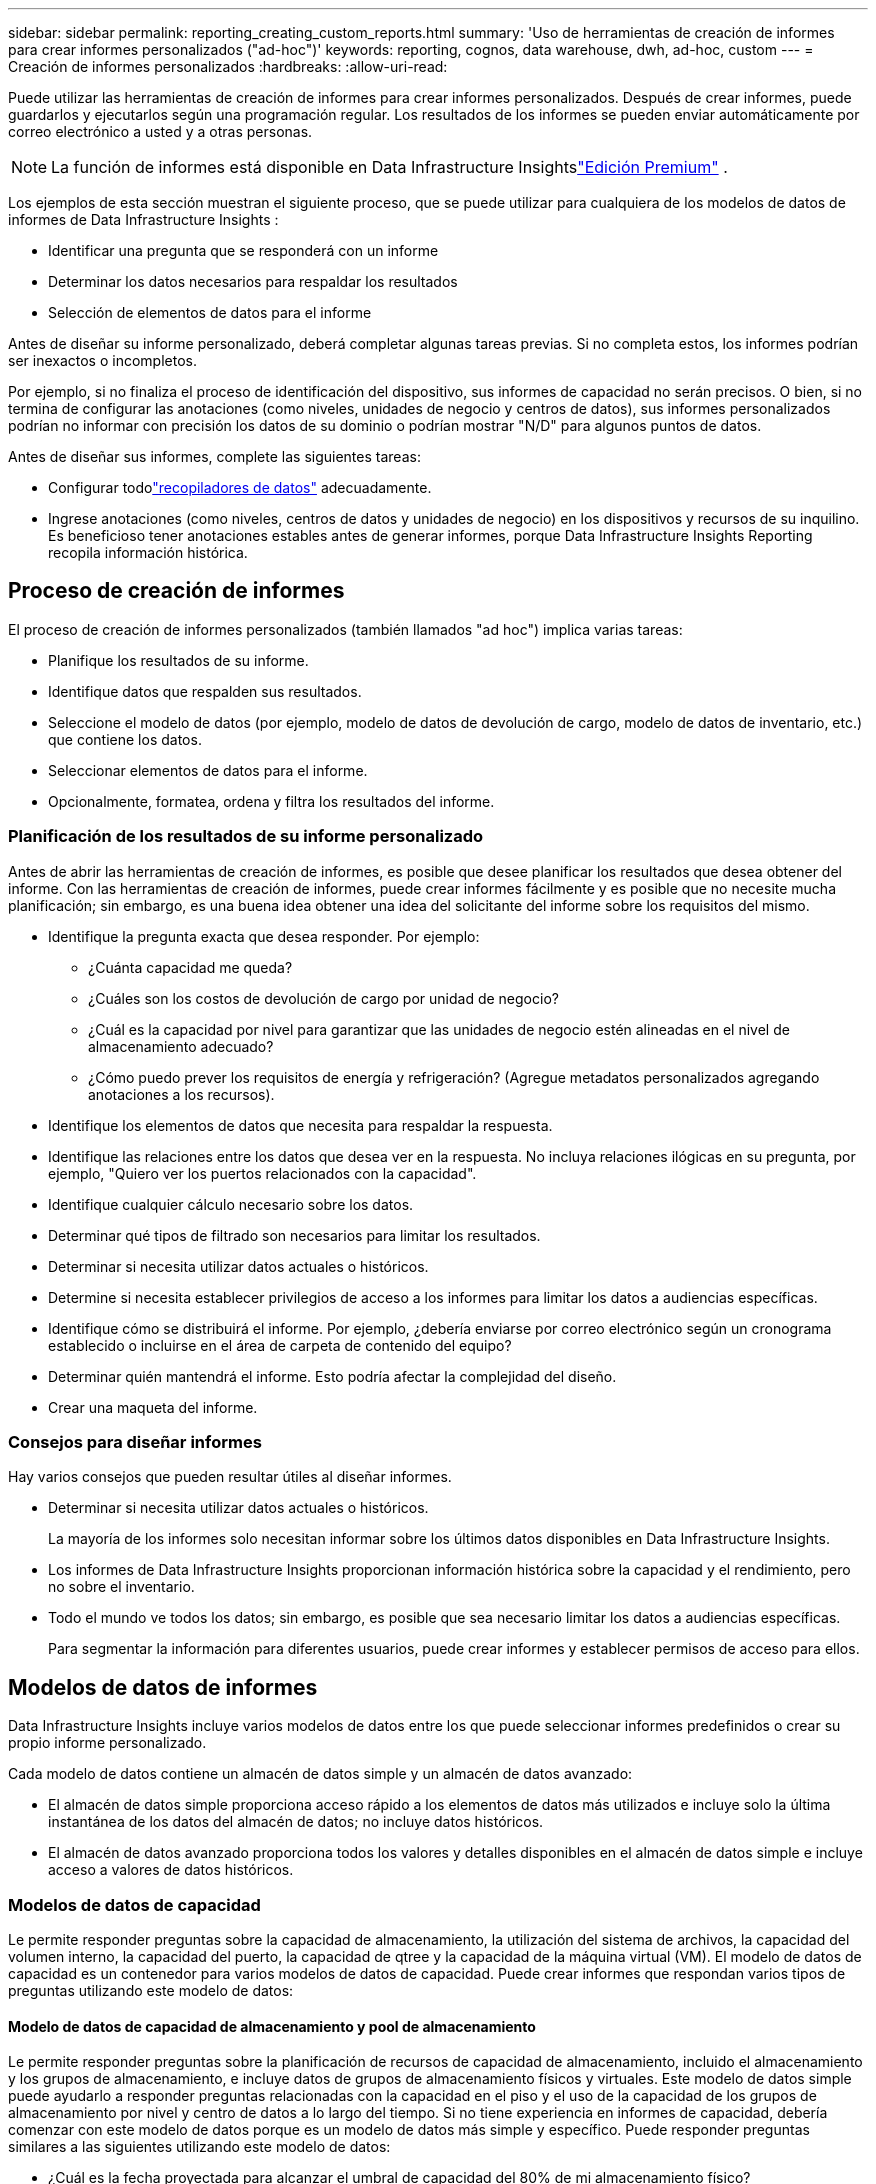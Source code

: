 ---
sidebar: sidebar 
permalink: reporting_creating_custom_reports.html 
summary: 'Uso de herramientas de creación de informes para crear informes personalizados ("ad-hoc")' 
keywords: reporting, cognos, data warehouse, dwh, ad-hoc, custom 
---
= Creación de informes personalizados
:hardbreaks:
:allow-uri-read: 


[role="lead"]
Puede utilizar las herramientas de creación de informes para crear informes personalizados.  Después de crear informes, puede guardarlos y ejecutarlos según una programación regular.  Los resultados de los informes se pueden enviar automáticamente por correo electrónico a usted y a otras personas.


NOTE: La función de informes está disponible en Data Infrastructure Insightslink:concept_subscribing_to_cloud_insights.html["Edición Premium"] .

Los ejemplos de esta sección muestran el siguiente proceso, que se puede utilizar para cualquiera de los modelos de datos de informes de Data Infrastructure Insights :

* Identificar una pregunta que se responderá con un informe
* Determinar los datos necesarios para respaldar los resultados
* Selección de elementos de datos para el informe


Antes de diseñar su informe personalizado, deberá completar algunas tareas previas.  Si no completa estos, los informes podrían ser inexactos o incompletos.

Por ejemplo, si no finaliza el proceso de identificación del dispositivo, sus informes de capacidad no serán precisos.  O bien, si no termina de configurar las anotaciones (como niveles, unidades de negocio y centros de datos), sus informes personalizados podrían no informar con precisión los datos de su dominio o podrían mostrar "N/D" para algunos puntos de datos.

Antes de diseñar sus informes, complete las siguientes tareas:

* Configurar todolink:task_configure_data_collectors.html["recopiladores de datos"] adecuadamente.
* Ingrese anotaciones (como niveles, centros de datos y unidades de negocio) en los dispositivos y recursos de su inquilino.  Es beneficioso tener anotaciones estables antes de generar informes, porque Data Infrastructure Insights Reporting recopila información histórica.




== Proceso de creación de informes

El proceso de creación de informes personalizados (también llamados "ad hoc") implica varias tareas:

* Planifique los resultados de su informe.
* Identifique datos que respalden sus resultados.
* Seleccione el modelo de datos (por ejemplo, modelo de datos de devolución de cargo, modelo de datos de inventario, etc.) que contiene los datos.
* Seleccionar elementos de datos para el informe.
* Opcionalmente, formatea, ordena y filtra los resultados del informe.




=== Planificación de los resultados de su informe personalizado

Antes de abrir las herramientas de creación de informes, es posible que desee planificar los resultados que desea obtener del informe.  Con las herramientas de creación de informes, puede crear informes fácilmente y es posible que no necesite mucha planificación; sin embargo, es una buena idea obtener una idea del solicitante del informe sobre los requisitos del mismo.

* Identifique la pregunta exacta que desea responder. Por ejemplo:
+
** ¿Cuánta capacidad me queda?
** ¿Cuáles son los costos de devolución de cargo por unidad de negocio?
** ¿Cuál es la capacidad por nivel para garantizar que las unidades de negocio estén alineadas en el nivel de almacenamiento adecuado?
** ¿Cómo puedo prever los requisitos de energía y refrigeración?  (Agregue metadatos personalizados agregando anotaciones a los recursos).


* Identifique los elementos de datos que necesita para respaldar la respuesta.
* Identifique las relaciones entre los datos que desea ver en la respuesta.  No incluya relaciones ilógicas en su pregunta, por ejemplo, "Quiero ver los puertos relacionados con la capacidad".
* Identifique cualquier cálculo necesario sobre los datos.
* Determinar qué tipos de filtrado son necesarios para limitar los resultados.
* Determinar si necesita utilizar datos actuales o históricos.
* Determine si necesita establecer privilegios de acceso a los informes para limitar los datos a audiencias específicas.
* Identifique cómo se distribuirá el informe.  Por ejemplo, ¿debería enviarse por correo electrónico según un cronograma establecido o incluirse en el área de carpeta de contenido del equipo?
* Determinar quién mantendrá el informe.  Esto podría afectar la complejidad del diseño.
* Crear una maqueta del informe.




=== Consejos para diseñar informes

Hay varios consejos que pueden resultar útiles al diseñar informes.

* Determinar si necesita utilizar datos actuales o históricos.
+
La mayoría de los informes solo necesitan informar sobre los últimos datos disponibles en Data Infrastructure Insights.

* Los informes de Data Infrastructure Insights proporcionan información histórica sobre la capacidad y el rendimiento, pero no sobre el inventario.
* Todo el mundo ve todos los datos; sin embargo, es posible que sea necesario limitar los datos a audiencias específicas.
+
Para segmentar la información para diferentes usuarios, puede crear informes y establecer permisos de acceso para ellos.





== Modelos de datos de informes

Data Infrastructure Insights incluye varios modelos de datos entre los que puede seleccionar informes predefinidos o crear su propio informe personalizado.

Cada modelo de datos contiene un almacén de datos simple y un almacén de datos avanzado:

* El almacén de datos simple proporciona acceso rápido a los elementos de datos más utilizados e incluye solo la última instantánea de los datos del almacén de datos; no incluye datos históricos.
* El almacén de datos avanzado proporciona todos los valores y detalles disponibles en el almacén de datos simple e incluye acceso a valores de datos históricos.




=== Modelos de datos de capacidad

Le permite responder preguntas sobre la capacidad de almacenamiento, la utilización del sistema de archivos, la capacidad del volumen interno, la capacidad del puerto, la capacidad de qtree y la capacidad de la máquina virtual (VM).  El modelo de datos de capacidad es un contenedor para varios modelos de datos de capacidad.  Puede crear informes que respondan varios tipos de preguntas utilizando este modelo de datos:



==== Modelo de datos de capacidad de almacenamiento y pool de almacenamiento

Le permite responder preguntas sobre la planificación de recursos de capacidad de almacenamiento, incluido el almacenamiento y los grupos de almacenamiento, e incluye datos de grupos de almacenamiento físicos y virtuales.  Este modelo de datos simple puede ayudarlo a responder preguntas relacionadas con la capacidad en el piso y el uso de la capacidad de los grupos de almacenamiento por nivel y centro de datos a lo largo del tiempo.  Si no tiene experiencia en informes de capacidad, debería comenzar con este modelo de datos porque es un modelo de datos más simple y específico.  Puede responder preguntas similares a las siguientes utilizando este modelo de datos:

* ¿Cuál es la fecha proyectada para alcanzar el umbral de capacidad del 80% de mi almacenamiento físico?
* ¿Cuál es la capacidad de almacenamiento físico en una matriz para un nivel determinado?
* ¿Cuál es mi capacidad de almacenamiento por fabricante y familia así como por centro de datos?
* ¿Cuál es la tendencia de utilización del almacenamiento en una matriz para todos los niveles?
* ¿Cuáles son mis 10 sistemas de almacenamiento con mayor utilización?
* ¿Cuál es la tendencia de utilización del almacenamiento de los grupos de almacenamiento?
* ¿Cuánta capacidad ya está asignada?
* ¿Qué capacidad está disponible para su asignación?




==== Modelo de datos de utilización del sistema de archivos

Este modelo de datos proporciona visibilidad sobre la utilización de la capacidad por parte de los hosts a nivel del sistema de archivos.  Los administradores pueden determinar la capacidad asignada y utilizada por sistema de archivos, determinar el tipo de sistema de archivos e identificar estadísticas de tendencias por tipo de sistema de archivos.  Puede responder las siguientes preguntas utilizando este modelo de datos:

* ¿Cuál es el tamaño del sistema de archivos?
* ¿Dónde se guardan los datos y cómo se accede a ellos, por ejemplo, localmente o SAN?
* ¿Cuáles son las tendencias históricas de la capacidad del sistema de archivos?  Entonces, en base a esto, ¿qué podemos anticipar para las necesidades futuras?




==== Modelo de datos de capacidad de volumen interno

Le permite responder preguntas sobre la capacidad utilizada del volumen interno, la capacidad asignada y el uso de la capacidad a lo largo del tiempo:

* ¿Qué volúmenes internos tienen una utilización superior a un umbral predefinido?
* ¿Qué volúmenes internos corren el riesgo de quedarse sin capacidad en función de una tendencia?  8 ¿Cuál es la capacidad utilizada versus la capacidad asignada en nuestros volúmenes internos?




==== Modelo de datos de capacidad portuaria

Le permite responder preguntas sobre la conectividad del puerto del conmutador, el estado del puerto y la velocidad del puerto a lo largo del tiempo.  Puede responder preguntas similares a las siguientes para ayudarlo a planificar la compra de nuevos conmutadores: ¿Cómo puedo crear un pronóstico de consumo de puerto que prediga la disponibilidad de recursos (puertos) (según el centro de datos, el proveedor del conmutador y la velocidad del puerto)?

* ¿Qué puertos tienen más probabilidades de quedarse sin capacidad, teniendo en cuenta la velocidad de los datos, el centro de datos, el proveedor y la cantidad de puertos de host y almacenamiento?
* ¿Cuáles son las tendencias de capacidad del puerto de conmutación a lo largo del tiempo?
* ¿Cuales son las velocidades del puerto?
* ¿Qué tipo de capacidad portuaria se necesita y qué organización está a punto de quedarse sin un determinado tipo de puerto o proveedor?
* ¿Cuál es el momento óptimo para comprar esa capacidad y ponerla a disposición?




==== Modelo de datos de capacidad de Qtree

Le permite analizar la tendencia de utilización de qtree (con datos como capacidad utilizada versus capacidad asignada) a lo largo del tiempo.  Puede ver la información por diferentes dimensiones, por ejemplo, por entidad comercial, aplicación, nivel y nivel de servicio.  Puede responder las siguientes preguntas utilizando este modelo de datos:

* ¿Cuál es la capacidad utilizada para qtrees frente a los límites establecidos por aplicación o entidad comercial?
* ¿Cuáles son las tendencias de nuestra capacidad utilizada y libre para que podamos realizar una planificación de la capacidad?
* ¿Qué entidades comerciales están utilizando la mayor capacidad?
* ¿Qué aplicaciones consumen más capacidad?




==== Modelo de datos de capacidad de VM

Le permite informar sobre su entorno virtual y su uso de capacidad.  Este modelo de datos le permite informar sobre los cambios en el uso de la capacidad a lo largo del tiempo para las máquinas virtuales y los almacenes de datos.  El modelo de datos también proporciona datos de aprovisionamiento fino y de devolución de cargos de máquinas virtuales.

* ¿Cómo puedo determinar el cargo por capacidad según la capacidad proporcionada a las máquinas virtuales y los almacenes de datos?
* ¿Qué capacidad no utilizan las máquinas virtuales y qué parte no utilizada está libre, huérfana u otra?
* ¿Qué necesitamos comprar en función de las tendencias de consumo?
* ¿Qué ahorros en eficiencia de almacenamiento consigo al utilizar tecnologías de deduplicación y aprovisionamiento fino de almacenamiento?


Las capacidades en el modelo de datos de capacidad de VM se toman de los discos virtuales (VMDK).  Esto significa que el tamaño aprovisionado de una VM que utiliza el modelo de datos de capacidad de VM es el tamaño de sus discos virtuales.  Esto es diferente de la capacidad aprovisionada en la vista Máquinas virtuales en Data Infrastructure Insights, que muestra el tamaño aprovisionado para la máquina virtual en sí.



==== Modelo de datos de capacidad de volumen

Le permite analizar todos los aspectos de los volúmenes de su inquilino y organizar los datos por proveedor, modelo, nivel, nivel de servicio y centro de datos.

Puede ver la capacidad relacionada con volúmenes huérfanos, volúmenes no utilizados y volúmenes de protección (utilizados para la replicación).  También puede ver diferentes tecnologías de volumen (iSCSI o FC) y comparar volúmenes virtuales con volúmenes no virtuales para problemas de virtualización de matrices.

Puede responder preguntas similares a las siguientes con este modelo de datos:

* ¿Qué volúmenes tienen una utilización superior a un umbral predefinido?
* ¿Cuál es la tendencia en mi centro de datos en cuanto a capacidad de volúmenes huérfanos?
* ¿Qué porcentaje de la capacidad de mi centro de datos está virtualizada o con aprovisionamiento ligero?
* ¿Cuánta capacidad de mi centro de datos debo reservar para la replicación?




=== Modelo de datos de contracargos

Le permite responder preguntas sobre la capacidad utilizada y la capacidad asignada en los recursos de almacenamiento (volúmenes, volúmenes internos y qtrees).  Este modelo de datos proporciona información sobre la rendición de cuentas y el cobro de capacidad de almacenamiento por parte de hosts, aplicaciones y entidades comerciales, e incluye datos actuales e históricos.  Los datos del informe se pueden clasificar por nivel de servicio y nivel de almacenamiento.

Puede utilizar este modelo de datos para generar informes de contracargos al encontrar la cantidad de capacidad que utiliza una entidad comercial.  Este modelo de datos le permite crear informes unificados de múltiples protocolos (incluidos NAS, SAN, FC e iSCSI).

* Para el almacenamiento sin volúmenes internos, los informes de contracargos muestran los contracargos por volúmenes.
* Para almacenamiento con volúmenes internos:
+
** Si las entidades comerciales están asignadas a volúmenes, los informes de contracargos muestran los contracargos por volúmenes.
** Si las entidades comerciales no están asignadas a volúmenes sino a qtrees, los informes de contracargos muestran los contracargos por qtrees.
** Si las entidades comerciales no están asignadas a volúmenes ni a qtrees, los informes de devolución de cargo muestran el volumen interno.
** La decisión de mostrar el contracargo por volumen, qtree o volumen interno se toma para cada volumen interno, por lo que es posible que diferentes volúmenes internos en el mismo grupo de almacenamiento muestren el contracargo en diferentes niveles.




Los datos de capacidad se eliminan después de un intervalo de tiempo predeterminado.  Para obtener más detalles, consulte Procesos de almacén de datos.

Los informes que utilizan el modelo de datos de contracargo pueden mostrar valores diferentes a los informes que utilizan el modelo de datos de capacidad de almacenamiento.

* Para las matrices de almacenamiento que no son sistemas de almacenamiento NetApp , los datos de ambos modelos de datos son los mismos.
* Para los sistemas de almacenamiento NetApp y Celerra, el modelo de datos de contracargo utiliza una sola capa (de volúmenes, volúmenes internos o qtrees) para basar sus cargos, mientras que el modelo de datos de capacidad de almacenamiento utiliza varias capas (de volúmenes y volúmenes internos) para basar sus cargos.




=== Modelo de datos de inventario

Le permite responder preguntas sobre recursos de inventario, incluidos hosts, sistemas de almacenamiento, conmutadores, discos, cintas, qtrees, cuotas, máquinas y servidores virtuales y dispositivos genéricos.  El modelo de datos de inventario incluye varios submercados que le permiten ver información sobre replicaciones, rutas FC, rutas iSCSI, rutas NFS y violaciones.  El modelo de datos de inventario no incluye datos históricos.  Preguntas que puedes responder con estos datos

* ¿Qué activos tengo y dónde están?
* ¿Quién está utilizando los activos?
* ¿Qué tipos de dispositivos tengo y cuáles son los componentes de esos dispositivos?
* ¿Cuántos hosts por sistema operativo tengo y cuántos puertos existen en esos hosts?
* ¿Qué matrices de almacenamiento por proveedor existen en cada centro de datos?
* ¿Cuántos conmutadores por proveedor tengo en cada centro de datos?
* ¿Cuántos puertos no tienen licencia?
* ¿Qué cintas de proveedores estamos utilizando y cuántos puertos existen en cada cinta? ¿Están todos los dispositivos genéricos identificados antes de comenzar a trabajar en los informes?
* ¿Cuáles son las rutas entre los hosts y los volúmenes de almacenamiento o cintas?
* ¿Cuáles son las rutas entre los dispositivos genéricos y los volúmenes de almacenamiento o cintas?
* ¿Cuántas infracciones de cada tipo tengo por centro de datos?
* Para cada volumen replicado, ¿cuáles son los volúmenes de origen y de destino?
* ¿Tengo alguna incompatibilidad de firmware o desajustes en la velocidad del puerto entre los HBA host de Fibre Channel y los conmutadores?




=== Modelo de datos de rendimiento

Le permite responder preguntas sobre el rendimiento de volúmenes, volúmenes de aplicaciones, volúmenes internos, conmutadores, aplicaciones, máquinas virtuales, VMDK, ESX versus máquinas virtuales, hosts y nodos de aplicaciones.  Muchos de estos informes informan datos _por hora_, datos _diarios_ o ambos.  Con este modelo de datos, puede crear informes que respondan a varios tipos de preguntas sobre gestión del rendimiento:

* ¿Qué volúmenes o volúmenes internos no han sido utilizados o accedidos durante un período específico?
* ¿Podemos identificar alguna posible configuración incorrecta del almacenamiento de una aplicación (no utilizada)?
* ¿Cuál fue el patrón general de comportamiento de acceso para una aplicación?
* ¿Los volúmenes escalonados se asignan adecuadamente para una aplicación determinada?
* ¿Podríamos utilizar un almacenamiento más barato para una aplicación que actualmente se está ejecutando sin afectar el rendimiento de la aplicación?
* ¿Cuáles son las aplicaciones que están produciendo más accesos al almacenamiento configurado actualmente?


Al utilizar las tablas de rendimiento del conmutador, puede obtener la siguiente información:

* ¿Está equilibrado el tráfico de mi host a través de los puertos conectados?
* ¿Qué conmutadores o puertos presentan una gran cantidad de errores?
* ¿Cuáles son los switches más utilizados según el rendimiento del puerto?
* ¿Cuáles son los conmutadores infrautilizados en función del rendimiento del puerto?
* ¿Cuál es la tendencia de rendimiento del host en función del rendimiento del puerto?
* ¿Cuál es la utilización del rendimiento durante los últimos X días para un host, sistema de almacenamiento, cinta o conmutador específicos?
* ¿Qué dispositivos están produciendo tráfico en un conmutador específico (por ejemplo, qué dispositivos son responsables del uso de un conmutador muy utilizado)?
* ¿Cuál es el rendimiento de una unidad de negocio específica en nuestro entorno?


Al utilizar las tablas de rendimiento del disco, puede obtener la siguiente información:

* ¿Cuál es el rendimiento de un grupo de almacenamiento específico en función de los datos de rendimiento del disco?
* ¿Cuál es el pool de almacenamiento más utilizado?
* ¿Cuál es la utilización promedio del disco para un almacenamiento específico?
* ¿Cuál es la tendencia de uso de un sistema de almacenamiento o un grupo de almacenamiento en función de los datos de rendimiento del disco?
* ¿Cuál es la tendencia de uso del disco para un grupo de almacenamiento específico?


Al utilizar las tablas de rendimiento de VM y VMDK, puede obtener la siguiente información:

* ¿Mi entorno virtual funciona de manera óptima?
* ¿Qué VMDK informan las cargas de trabajo más altas?
* ¿Cómo puedo utilizar el rendimiento informado de los VMD asignados a diferentes almacenes de datos para tomar decisiones sobre la reorganización en niveles?


El modelo de datos de rendimiento incluye información que le ayuda a determinar la idoneidad de los niveles, las configuraciones incorrectas de almacenamiento para las aplicaciones y los tiempos de último acceso de los volúmenes y los volúmenes internos.  Este modelo de datos proporciona datos como tiempos de respuesta, IOP, rendimiento, número de escrituras pendientes y estado de acceso.



=== Modelo de datos de eficiencia de almacenamiento

Le permite realizar un seguimiento de la puntuación y el potencial de eficiencia del almacenamiento a lo largo del tiempo.  Este modelo de datos almacena mediciones no sólo de la capacidad aprovisionada, sino también de la cantidad que se utiliza o consume (la medición física).  Por ejemplo, cuando se habilita el aprovisionamiento fino, Data Infrastructure Insights indica cuánta capacidad se toma del dispositivo.  También puede utilizar este modelo para determinar la eficiencia cuando la deduplicación está habilitada.  Puede responder varias preguntas utilizando el almacén de datos de eficiencia de almacenamiento:

* ¿Cuál es nuestro ahorro en eficiencia de almacenamiento como resultado de la implementación de tecnologías de aprovisionamiento fino y deduplicación?
* ¿Cuáles son los ahorros de almacenamiento en los centros de datos?
* Según las tendencias históricas de capacidad, ¿cuándo necesitamos comprar almacenamiento adicional?
* ¿Cuál sería la ganancia de capacidad si habilitáramos tecnologías como el aprovisionamiento fino y la deduplicación?
* Respecto a la capacidad de almacenamiento, ¿estoy en riesgo ahora?




=== Tablas de hechos y dimensiones del modelo de datos

Cada modelo de datos incluye tablas de hechos y de dimensiones.

* Tablas de hechos: Contienen datos que se miden, por ejemplo, cantidad, capacidad bruta y utilizable.  Contiene claves externas para las tablas de dimensiones.
* Tablas de dimensiones: contienen información descriptiva sobre hechos, por ejemplo, centro de datos y unidades de negocio.  Una dimensión es una estructura, a menudo compuesta de jerarquías, que categoriza datos.  Los atributos dimensionales ayudan a describir los valores dimensionales.


Al utilizar atributos de dimensión diferentes o múltiples (vistos como columnas en los informes), se crean informes que acceden a los datos de cada dimensión descrita en el modelo de datos.



=== Colores utilizados en los elementos del modelo de datos

Los colores en los elementos del modelo de datos tienen diferentes indicaciones.

* Activos amarillos: representan mediciones.
* Activos no amarillos: representan atributos.  Estos valores no se agregan.




=== Uso de múltiples modelos de datos en un informe

Normalmente se utiliza un modelo de datos por informe.  Sin embargo, puede escribir un informe que combine datos de múltiples modelos de datos.

Para escribir un informe que combine datos de múltiples modelos de datos, elija uno de los modelos de datos para utilizar como base y luego escriba consultas SQL para acceder a los datos de los almacenes de datos adicionales.  Puede utilizar la función Unión SQL para combinar los datos de las diferentes consultas en una única consulta que puede utilizar para escribir el informe.

Por ejemplo, supongamos que desea la capacidad actual de cada matriz de almacenamiento y desea capturar anotaciones personalizadas en las matrices.  Puede crear el informe utilizando el modelo de datos de capacidad de almacenamiento.  Puede utilizar los elementos de las tablas de Capacidad actual y de dimensiones y agregar una consulta SQL independiente para acceder a la información de anotaciones en el modelo de datos de Inventario.  Por último, puede combinar los datos vinculando los datos de almacenamiento de inventario a la tabla de dimensión de almacenamiento utilizando el nombre de almacenamiento y los criterios de unión.
